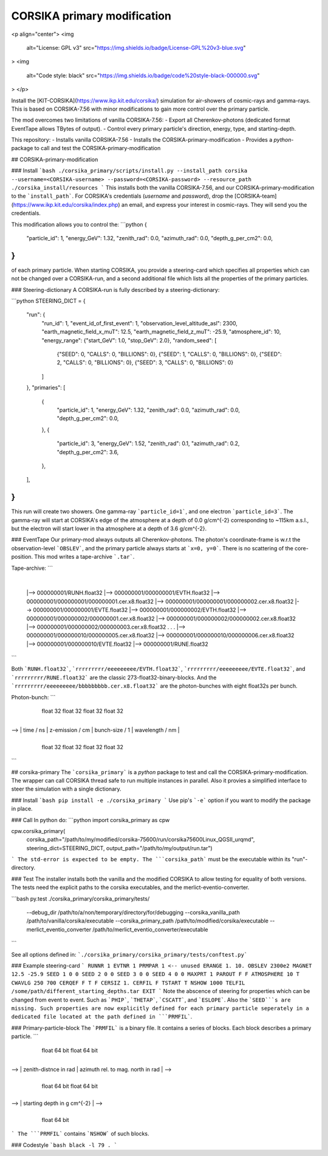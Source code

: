 ############################
CORSIKA primary modification
############################

<p align="center">
<img
    alt="License: GPL v3"
    src="https://img.shields.io/badge/License-GPL%20v3-blue.svg"
>
<img
    alt="Code style: black"
    src="https://img.shields.io/badge/code%20style-black-000000.svg"
>
</p>

Install the [KIT-CORSIKA](https://www.ikp.kit.edu/corsika/) simulation for air-showers of cosmic-rays and gamma-rays. This is based on CORSIKA-7.56 with minor modifications to gain more control over the primary particle.

The mod overcomes two limitations of vanilla CORSIKA-7.56:
- Export all Cherenkov-photons (dedicated format EventTape allows TBytes of output).
- Control every primary particle's direction, energy, type, and starting-depth.

This repository:
- Installs vanilla CORSIKA-7.56
- Installs the CORSIKA-primary-modification
- Provides a `python`-package to call and test the CORSIKA-primary-modification

## CORSIKA-primary-modification

### Install
```bash
./corsika_primary/scripts/install.py --install_path corsika --username=<CORSIKA-username> --password=<CORSIKA-password> --resource_path ./corsika_install/resources
```
This installs both the vanilla CORSIKA-7.56, and our CORSIKA-primary-modification to the ```install_path```.
For CORSIKA's credentials (`username` and `password`), drop the [CORSIKA-team](https://www.ikp.kit.edu/corsika/index.php) an email, and express your interest in cosmic-rays. They will send you the credentials.

This modification allows you to control the:
```python
{
    "particle_id": 1,
    "energy_GeV": 1.32,
    "zenith_rad": 0.0,
    "azimuth_rad": 0.0,
    "depth_g_per_cm2": 0.0,
}
```
of each primary particle. When starting CORSIKA, you provide a steering-card which specifies all properties which can not be changed over a CORSIKA-run, and a second additional file which lists all the properties of the primary particles.

### Steering-dictionary
A CORSIKA-run is fully described by a steering-dictionary:

```python
STEERING_DICT = {
    "run": {
        "run_id": 1,
        "event_id_of_first_event": 1,
        "observation_level_altitude_asl": 2300,
        "earth_magnetic_field_x_muT": 12.5,
        "earth_magnetic_field_z_muT": -25.9,
        "atmosphere_id": 10,
        "energy_range": {"start_GeV": 1.0, "stop_GeV": 2.0},
        "random_seed": [
            {"SEED": 0, "CALLS": 0, "BILLIONS": 0},
            {"SEED": 1, "CALLS": 0, "BILLIONS": 0},
            {"SEED": 2, "CALLS": 0, "BILLIONS": 0},
            {"SEED": 3, "CALLS": 0, "BILLIONS": 0}
        ]
    },
    "primaries": [
        {
            "particle_id": 1,
            "energy_GeV": 1.32,
            "zenith_rad": 0.0,
            "azimuth_rad": 0.0,
            "depth_g_per_cm2": 0.0,
        },
        {
            "particle_id": 3,
            "energy_GeV": 1.52,
            "zenith_rad": 0.1,
            "azimuth_rad": 0.2,
            "depth_g_per_cm2": 3.6,
        },
    ],
}
```
This run will create two showers. One gamma-ray ```particle_id=1```, and one electron ```particle_id=3```. The gamma-ray will start at CORSIKA's edge of the atmosphere at a depth of 0.0 g/cm^{-2} corresponding to ~115km a.s.l., but the electron will start lower in tha atmosphere at a depth of 3.6 g/cm^{-2}.


### EventTape
Our primary-mod always outputs all Cherenkov-photons.
The photon's coordinate-frame is w.r.t the observation-level ```OBSLEV```, and the primary particle always starts at ```x=0, y=0```. There is no scattering of the core-position. This mod writes a tape-archive ```.tar```.

Tape-archive:
```
   |
   |--> 000000001/RUNH.float32
   |--> 000000001/000000001/EVTH.float32
   |--> 000000001/000000001/000000001.cer.x8.float32
   |--> 000000001/000000001/000000002.cer.x8.float32
   |--> 000000001/000000001/EVTE.float32
   |--> 000000001/000000002/EVTH.float32
   |--> 000000001/000000002/000000001.cer.x8.float32
   |--> 000000001/000000002/000000002.cer.x8.float32
   |--> 000000001/000000002/000000003.cer.x8.float32
   .
   .
   .
   |--> 000000001/000000010/000000005.cer.x8.float32
   |--> 000000001/000000010/000000006.cer.x8.float32
   |--> 000000001/000000010/EVTE.float32
   |--> 000000001/RUNE.float32
```

Both ```RUNH.float32```, ```rrrrrrrrr/eeeeeeeee/EVTH.float32```, ```rrrrrrrrr/eeeeeeeee/EVTE.float32```, and ```rrrrrrrrr/RUNE.float32``` are the classic 273-float32-binary-blocks. And the ```rrrrrrrrr/eeeeeeeee/bbbbbbbbb.cer.x8.float32``` are the photon-bunches with eight float32s per bunch.

Photon-bunch:
```
    +----+----+----+----+----+----+----+----+----+----+----+----+----+----+----+----+
    |      x / cm       |      y / cm       |      cx / rad     |      cy / rad     | -->
    +----+----+----+----+----+----+----+----+----+----+----+----+----+----+----+----+
         float 32            float 32            float 32            float 32

    +----+----+----+----+----+----+----+----+----+----+----+----+----+----+----+----+
--> |     time / ns     |  z-emission / cm  |  bunch-size / 1   |  wavelength / nm  |
    +----+----+----+----+----+----+----+----+----+----+----+----+----+----+----+----+
         float 32            float 32            float 32            float 32
```

## corsika-primary
The ```corsika_primary``` is a `python` package to test and call the CORSIKA-primary-modification.
The wrapper can call CORSIKA thread safe to run multiple instances in parallel. Also it provies a simplified interface to steer the simulation with a single dictionary.

### Install
```bash
pip install -e ./corsika_primary
```
Use pip's ```-e``` option if you want to modify the package in place.


### Call
In python do:
```python
import corsika_primary as cpw

cpw.corsika_primary(
    corsika_path="/path/to/my/modified/corsika-75600/run/corsika75600Linux_QGSII_urqmd",
    steering_dict=STEERING_DICT,
    output_path="/path/to/my/output/run.tar")
```
The std-error is expected to be empty. The ```corsika_path``` must be the executable within its "run"-directory.


### Test
The installer installs both the vanilla and the modified CORSIKA to allow testing for equality of both versions.
The tests need the explicit paths to the corsika executables, and the merlict-eventio-converter.

```bash
py.test ./corsika_primary/corsika_primary/tests/
    --debug_dir /path/to/a/non/temporary/directory/for/debugging
    --corsika_vanilla_path /path/to/vanilla/corsika/executable
    --corsika_primary_path /path/to/modified/corsika/executable
    --merlict_eventio_converter /path/to/merlict_eventio_converter/executable
```

See all options defined in: ```./corsika_primary/corsika_primary/tests/conftest.py```


### Example steering-card
```
RUNNR 1
EVTNR 1
PRMPAR 1 <-- unused
ERANGE 1. 10.
OBSLEV 2300e2
MAGNET 12.5 -25.9
SEED 1 0 0
SEED 2 0 0
SEED 3 0 0
SEED 4 0 0
MAXPRT 1
PAROUT F F
ATMOSPHERE 10 T
CWAVLG 250 700
CERQEF F T F
CERSIZ 1.
CERFIL F
TSTART T
NSHOW 1000
TELFIL /some/path/different_starting_depths.tar
EXIT
```
Note the abscence of steering for properties which can be changed from event to event. Such as ```PHIP```, ```THETAP```, ```CSCATT```, and ```ESLOPE```. Also the ```SEED```s are missing. Such properties are now explicitly defined for each primary particle seperately in a dedicated file located at the path defined in ```PRMFIL```.


### Primary-particle-block
The ```PRMFIL``` is a binary file. It contains a series of blocks. Each block describes a primary particle.
```
    +----+----+----+----+----+----+----+----+----+----+----+----+----+----+----+----+
    |             particle id               |            energy in GeV              | -->
    +----+----+----+----+----+----+----+----+----+----+----+----+----+----+----+----+
                   float 64 bit                            float 64 bit

    +----+----+----+----+----+----+----+----+----+----+----+----+----+----+----+----+
--> |        zenith-distnce in rad          |   azimuth rel. to mag. north in rad   | -->
    +----+----+----+----+----+----+----+----+----+----+----+----+----+----+----+----+
                   float 64 bit                            float 64 bit

    +----+----+----+----+----+----+----+----+
--> |      starting depth in g cm^{-2}      |  -->
    +----+----+----+----+----+----+----+----+
                   float 64 bit
```
The ```PRMFIL``` contains ```NSHOW``` of such blocks.


### Codestyle
```bash
black -l 79 .
```

